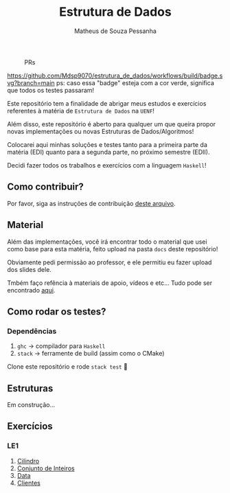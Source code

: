 #+title: Estrutura de Dados
#+author: Matheus de Souza Pessanha
#+email: matheus_pessanha2001@outlook.com

#+caption: PRs
[[https://img.shields.io/badge/PRs-welcome-brightgreen.svg]]

#+caption: build
[[https://github.com/Mdsp9070/estrutura_de_dados/workflows/build/badge.svg?branch=main]]
ps: caso essa "badge" esteja com a cor verde, significa que todos os testes passaram!

Este repositório tem a finalidade de abrigar meus estudos e exercícios
referentes à matéria de =Estrutura de Dados= na =UENF=!

Além disso, este repositório é aberto para qualquer um que queira propor
novas implementações ou novas Estruturas de Dados/Algoritmos!

Colocarei aqui minhas soluções e testes tanto para a primeira parte da matéria
(EDI) quanto para a segunda parte, no próximo semestre (EDII).

Decidi fazer todos os trabalhos e exercícios com a linguagem =Haskell=!

** Como contribuir?
   Por favor, siga as instruções de contribuição [[./CONTRIBUTING.org][deste arquivo]].
** Material
   Além das implementações, você irá encontrar todo o material que usei como base
   para esta matéria, feito upload na pasta =docs= deste repositório!

   Obviamente pedi permissão ao professor, e ele permitiu eu fazer upload dos slides dele.

   Tmbém faço refência à materiais de apoio, vídeos e etc... Tudo pode ser encontrado [[./docs][aqui]].
** Como rodar os testes?
*** Dependências
    1. =ghc= -> compilador para =Haskell=
    2. =stack= -> ferramente de build (assim como o CMake)

  Clone este repositório e rode =stack test= 🙂

** Estruturas

Em construção...

** Exercícios
*** LE1
1. [[./src/LE1/Exercicio1.hs][Cilindro]]
2. [[./src/LE1/Exercicio2.hs][Conjunto de Inteiros]]
3. [[./src/LE1/Exercicio3.hs][Data]]
4. [[./src/LE1/Exercicio4.hs][Clientes]]
